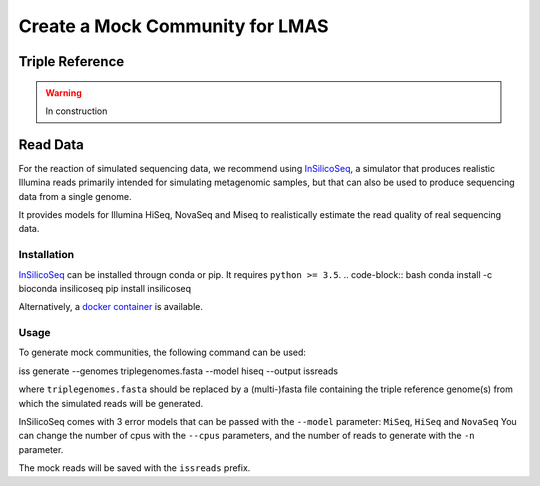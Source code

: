 Create a Mock Community for LMAS
==================================

Triple Reference
----------------

.. warning:: In construction

Read Data
---------

For the reaction of simulated sequencing data, we recommend using `InSilicoSeq <https://github.com/HadrienG/InSilicoSeq>`_, 
a simulator that produces realistic Illumina reads primarily intended for simulating metagenomic samples, but that can also 
be used to produce sequencing data from a single genome.

It provides models for Illumina HiSeq, NovaSeq and Miseq to realistically estimate the read quality of real sequencing data.

Installation
:::::::::::::

`InSilicoSeq <https://github.com/HadrienG/InSilicoSeq>`_ can be installed througn conda or pip. It requires ``python >= 3.5``. 
.. code-block:: bash
conda install -c bioconda insilicoseq
pip install insilicoseq

Alternatively, a `docker container <https://hub.docker.com/r/hadrieng/insilicoseq>`_ is available.

Usage
::::::

To generate mock communities, the following command can be used:

.. code-block:: bash
iss generate --genomes triplegenomes.fasta --model hiseq --output issreads 

where ``triplegenomes.fasta`` should be replaced by a (multi-)fasta file containing the triple reference genome(s) 
from which the simulated reads will be generated.

InSilicoSeq comes with 3 error models that can be passed with the ``--model`` parameter: ``MiSeq``, ``HiSeq`` and ``NovaSeq``
You can change the number of cpus with the ``--cpus`` parameters, and the number of reads to generate with the 
``-n`` parameter. 

The mock reads will be saved with the ``issreads`` prefix. 




